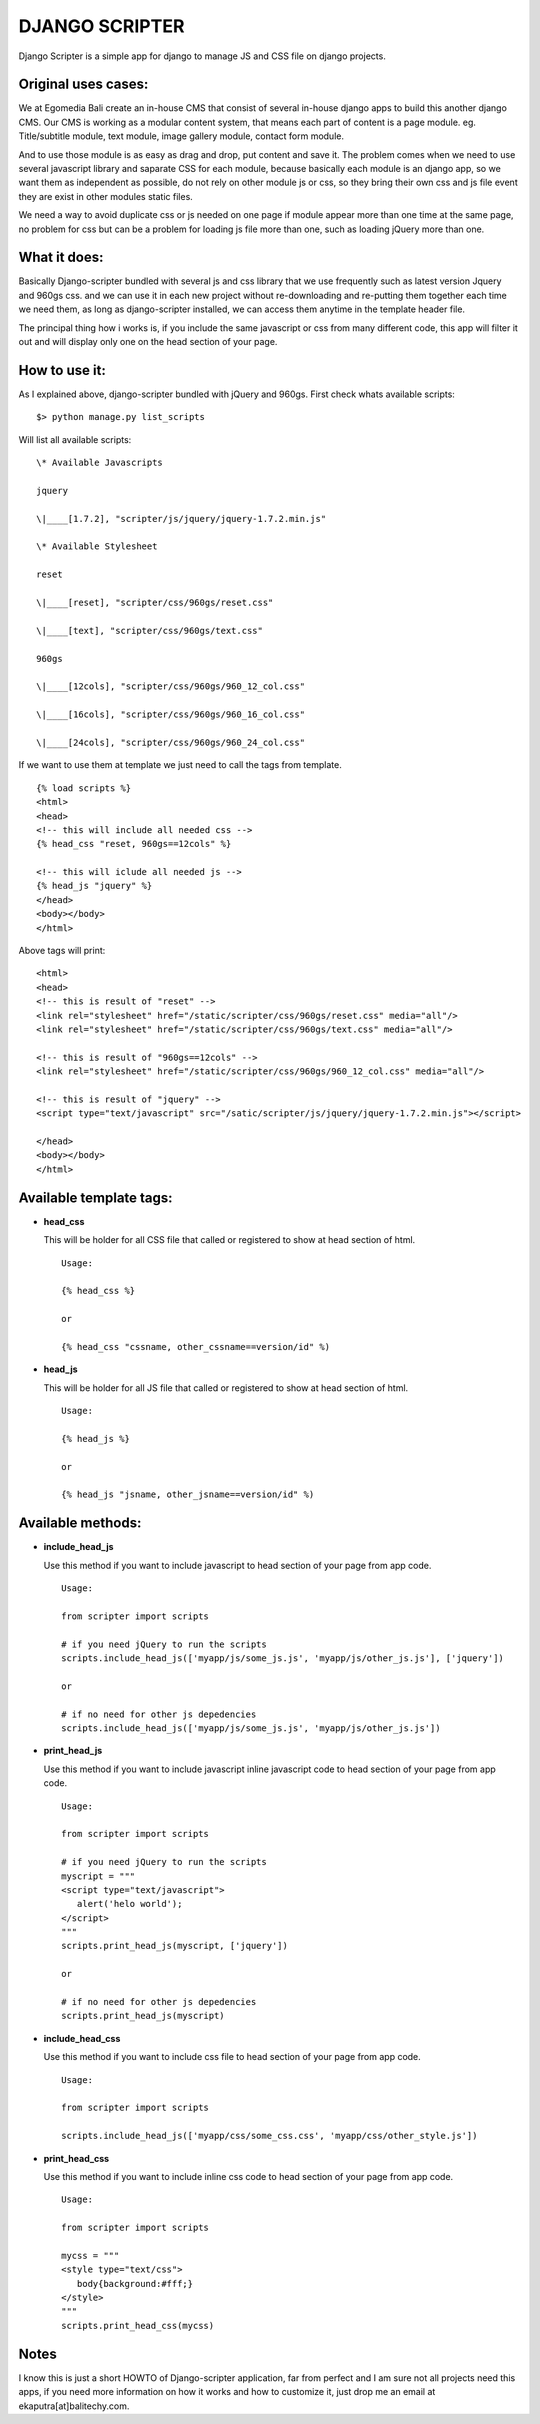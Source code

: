 DJANGO SCRIPTER
===============
Django Scripter is a simple app for django to manage JS and CSS file on django projects.

Original uses cases:
--------------------
We at Egomedia Bali create an in-house CMS that consist of several in-house django apps to build this another django CMS.
Our CMS is working as a modular content system, that means each part of content is a page module. eg. Title/subtitle module, text module, image gallery module, contact form module.

And to use those module is as easy as drag and drop, put content and save it. The problem comes when we need to use several javascript library and saparate CSS for each module, because basically each module is an django app, so we want them as independent as possible, do not rely on other module js or css, so they bring their own css and js file event they are exist in other modules static files.

We need a way to avoid duplicate css or js needed on one page if module appear more than one time at the same page, no problem for css but can be a problem for loading js file more than one, such as loading jQuery more than one.


What it does:
-------------
Basically Django-scripter bundled with several js and css library that we use frequently such as latest version Jquery and 960gs css. and we can use it in each new project without re-downloading and re-putting them together each time we need them, as long as django-scripter installed, we can access them anytime in the template header file.

The principal thing how i works is, if you include the same javascript or css from many different code, this app will filter it out and will display only one on the head section of your page.

How to use it:
--------------
As I explained above, django-scripter bundled with jQuery and 960gs.
First check whats available scripts:

::

    $> python manage.py list_scripts

Will list all available scripts:

::

    \* Available Javascripts

    jquery

    \|____[1.7.2], "scripter/js/jquery/jquery-1.7.2.min.js"

    \* Available Stylesheet

    reset

    \|____[reset], "scripter/css/960gs/reset.css"

    \|____[text], "scripter/css/960gs/text.css"

    960gs

    \|____[12cols], "scripter/css/960gs/960_12_col.css"

    \|____[16cols], "scripter/css/960gs/960_16_col.css"

    \|____[24cols], "scripter/css/960gs/960_24_col.css"


If we want to use them at template we just need to call the tags from template.

::

    {% load scripts %}
    <html>
    <head>
    <!-- this will include all needed css -->
    {% head_css "reset, 960gs==12cols" %}

    <!-- this will iclude all needed js -->
    {% head_js "jquery" %}
    </head>
    <body></body>
    </html>

Above tags will print:

::

    <html>
    <head>
    <!-- this is result of "reset" -->
    <link rel="stylesheet" href="/static/scripter/css/960gs/reset.css" media="all"/>
    <link rel="stylesheet" href="/static/scripter/css/960gs/text.css" media="all"/>

    <!-- this is result of "960gs==12cols" -->
    <link rel="stylesheet" href="/static/scripter/css/960gs/960_12_col.css" media="all"/>

    <!-- this is result of "jquery" -->
    <script type="text/javascript" src="/satic/scripter/js/jquery/jquery-1.7.2.min.js"></script>

    </head>
    <body></body>
    </html>

Available template tags:
------------------------
* **head_css**
  
  This will be holder for all CSS file that called or registered to show at head section of html. 
  ::
      
      Usage:

      {% head_css %}

      or

      {% head_css "cssname, other_cssname==version/id" %)

* **head_js**

  This will be holder for all JS file that called or registered to show at head section of html. 
  ::
      
      Usage:

      {% head_js %}

      or

      {% head_js "jsname, other_jsname==version/id" %)


Available methods:
------------------


* **include_head_js**

  Use this method if you want to include javascript to head section of your page from app code.  
  ::
      
      Usage:

      from scripter import scripts

      # if you need jQuery to run the scripts
      scripts.include_head_js(['myapp/js/some_js.js', 'myapp/js/other_js.js'], ['jquery'])

      or

      # if no need for other js depedencies
      scripts.include_head_js(['myapp/js/some_js.js', 'myapp/js/other_js.js'])

* **print_head_js**

  Use this method if you want to include javascript inline javascript code to head section of your page from app code.  
  ::
      
      Usage:

      from scripter import scripts

      # if you need jQuery to run the scripts
      myscript = """
      <script type="text/javascript">
         alert('helo world');
      </script>
      """
      scripts.print_head_js(myscript, ['jquery'])

      or

      # if no need for other js depedencies
      scripts.print_head_js(myscript)

* **include_head_css**

  Use this method if you want to include css file to head section of your page from app code.  
  ::
      
      Usage:

      from scripter import scripts

      scripts.include_head_js(['myapp/css/some_css.css', 'myapp/css/other_style.js'])

* **print_head_css**

  Use this method if you want to include inline css code to head section of your page from app code.  
  ::
      
      Usage:

      from scripter import scripts

      mycss = """
      <style type="text/css">
         body{background:#fff;}
      </style>
      """
      scripts.print_head_css(mycss)

Notes
-----
I know this is just a short HOWTO of Django-scripter application, far from perfect and I am sure not all projects need this apps, if you need more information on how it works and how to customize it, just drop me an email at ekaputra[at]balitechy.com.
